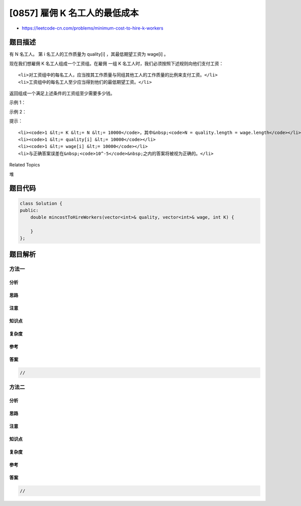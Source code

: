 [0857] 雇佣 K 名工人的最低成本
==============================

-  https://leetcode-cn.com/problems/minimum-cost-to-hire-k-workers

题目描述
--------

.. raw:: html

   <p>

有
N 名工人。 第 i 名工人的工作质量为 quality[i] ，其最低期望工资为 wage[i] 。

.. raw:: html

   </p>

.. raw:: html

   <p>

现在我们想雇佣 K 名工人组成一个工资组。在雇佣 一组 K
名工人时，我们必须按照下述规则向他们支付工资：

.. raw:: html

   </p>

.. raw:: html

   <ol>

::

    <li>对工资组中的每名工人，应当按其工作质量与同组其他工人的工作质量的比例来支付工资。</li>
    <li>工资组中的每名工人至少应当得到他们的最低期望工资。</li>

.. raw:: html

   </ol>

.. raw:: html

   <p>

返回组成一个满足上述条件的工资组至少需要多少钱。

.. raw:: html

   </p>

.. raw:: html

   <p>

 

.. raw:: html

   </p>

.. raw:: html

   <ol>

.. raw:: html

   </ol>

.. raw:: html

   <p>

示例 1：

.. raw:: html

   </p>

.. raw:: html

   <pre><strong>输入： </strong>quality = [10,20,5], wage = [70,50,30], K = 2
   <strong>输出： </strong>105.00000
   <strong>解释：</strong> 我们向 0 号工人支付 70，向 2 号工人支付 35。</pre>

.. raw:: html

   <p>

示例 2：

.. raw:: html

   </p>

.. raw:: html

   <pre><strong>输入： </strong>quality = [3,1,10,10,1], wage = [4,8,2,2,7], K = 3
   <strong>输出： </strong>30.66667
   <strong>解释： </strong>我们向 0 号工人支付 4，向 2 号和 3 号分别支付 13.33333。</pre>

.. raw:: html

   <p>

 

.. raw:: html

   </p>

.. raw:: html

   <p>

提示：

.. raw:: html

   </p>

.. raw:: html

   <ol>

::

    <li><code>1 &lt;= K &lt;= N &lt;= 10000</code>，其中&nbsp;<code>N = quality.length = wage.length</code></li>
    <li><code>1 &lt;= quality[i] &lt;= 10000</code></li>
    <li><code>1 &lt;= wage[i] &lt;= 10000</code></li>
    <li>与正确答案误差在&nbsp;<code>10^-5</code>&nbsp;之内的答案将被视为正确的。</li>

.. raw:: html

   </ol>

.. raw:: html

   <div>

.. raw:: html

   <div>

Related Topics

.. raw:: html

   </div>

.. raw:: html

   <div>

.. raw:: html

   <li>

堆

.. raw:: html

   </li>

.. raw:: html

   </div>

.. raw:: html

   </div>

题目代码
--------

.. code:: cpp

    class Solution {
    public:
        double mincostToHireWorkers(vector<int>& quality, vector<int>& wage, int K) {

        }
    };

题目解析
--------

方法一
~~~~~~

分析
^^^^

思路
^^^^

注意
^^^^

知识点
^^^^^^

复杂度
^^^^^^

参考
^^^^

答案
^^^^

.. code:: cpp

    //

方法二
~~~~~~

分析
^^^^

思路
^^^^

注意
^^^^

知识点
^^^^^^

复杂度
^^^^^^

参考
^^^^

答案
^^^^

.. code:: cpp

    //
